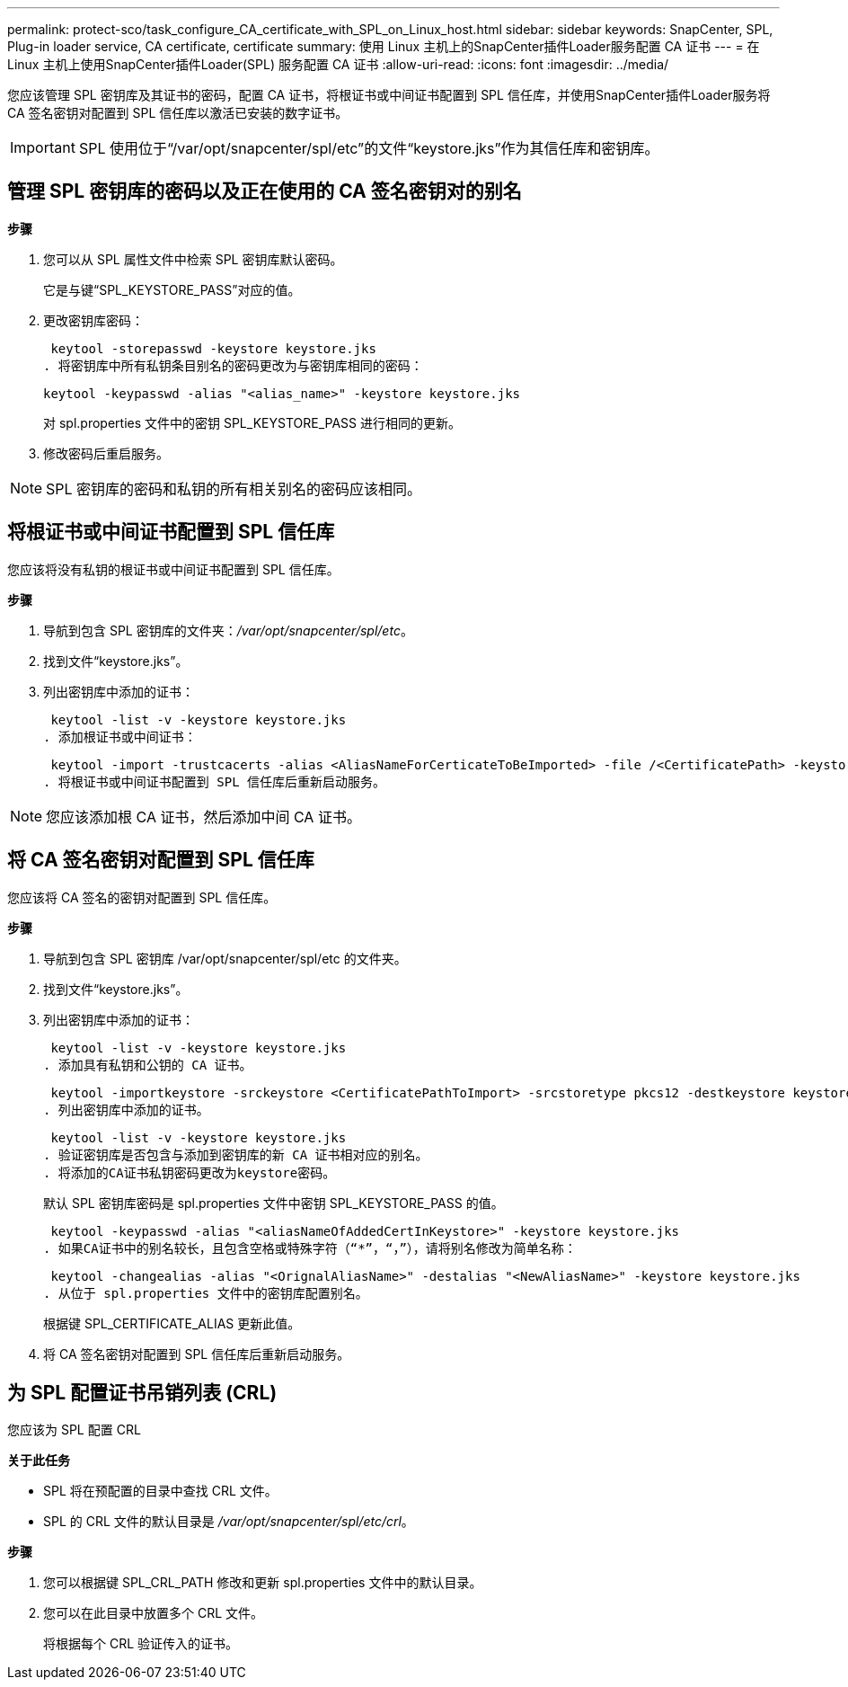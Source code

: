 ---
permalink: protect-sco/task_configure_CA_certificate_with_SPL_on_Linux_host.html 
sidebar: sidebar 
keywords: SnapCenter, SPL, Plug-in loader service, CA certificate, certificate 
summary: 使用 Linux 主机上的SnapCenter插件Loader服务配置 CA 证书 
---
= 在 Linux 主机上使用SnapCenter插件Loader(SPL) 服务配置 CA 证书
:allow-uri-read: 
:icons: font
:imagesdir: ../media/


[role="lead"]
您应该管理 SPL 密钥库及其证书的密码，配置 CA 证书，将根证书或中间证书配置到 SPL 信任库，并使用SnapCenter插件Loader服务将 CA 签名密钥对配置到 SPL 信任库以激活已安装的数字证书。


IMPORTANT: SPL 使用位于“/var/opt/snapcenter/spl/etc”的文件“keystore.jks”作为其信任库和密钥库。



== 管理 SPL 密钥库的密码以及正在使用的 CA 签名密钥对的别名

*步骤*

. 您可以从 SPL 属性文件中检索 SPL 密钥库默认密码。
+
它是与键“SPL_KEYSTORE_PASS”对应的值。

. 更改密钥库密码：
+
 keytool -storepasswd -keystore keystore.jks
. 将密钥库中所有私钥条目别名的密码更改为与密钥库相同的密码：
+
 keytool -keypasswd -alias "<alias_name>" -keystore keystore.jks
+
对 spl.properties 文件中的密钥 SPL_KEYSTORE_PASS 进行相同的更新。

. 修改密码后重启服务。



NOTE: SPL 密钥库的密码和私钥的所有相关别名的密码应该相同。



== 将根证书或中间证书配置到 SPL 信任库

您应该将没有私钥的根证书或中间证书配置到 SPL 信任库。

*步骤*

. 导航到包含 SPL 密钥库的文件夹：_/var/opt/snapcenter/spl/etc_。
. 找到文件“keystore.jks”。
. 列出密钥库中添加的证书：
+
 keytool -list -v -keystore keystore.jks
. 添加根证书或中间证书：
+
 keytool -import -trustcacerts -alias <AliasNameForCerticateToBeImported> -file /<CertificatePath> -keystore keystore.jks
. 将根证书或中间证书配置到 SPL 信任库后重新启动服务。



NOTE: 您应该添加根 CA 证书，然后添加中间 CA 证书。



== 将 CA 签名密钥对配置到 SPL 信任库

您应该将 CA 签名的密钥对配置到 SPL 信任库。

*步骤*

. 导航到包含 SPL 密钥库 /var/opt/snapcenter/spl/etc 的文件夹。
. 找到文件“keystore.jks”。
. 列出密钥库中添加的证书：
+
 keytool -list -v -keystore keystore.jks
. 添加具有私钥和公钥的 CA 证书。
+
 keytool -importkeystore -srckeystore <CertificatePathToImport> -srcstoretype pkcs12 -destkeystore keystore.jks -deststoretype JKS
. 列出密钥库中添加的证书。
+
 keytool -list -v -keystore keystore.jks
. 验证密钥库是否包含与添加到密钥库的新 CA 证书相对应的别名。
. 将添加的CA证书私钥密码更改为keystore密码。
+
默认 SPL 密钥库密码是 spl.properties 文件中密钥 SPL_KEYSTORE_PASS 的值。

+
 keytool -keypasswd -alias "<aliasNameOfAddedCertInKeystore>" -keystore keystore.jks
. 如果CA证书中的别名较长，且包含空格或特殊字符（“*”，“，”），请将别名修改为简单名称：
+
 keytool -changealias -alias "<OrignalAliasName>" -destalias "<NewAliasName>" -keystore keystore.jks
. 从位于 spl.properties 文件中的密钥库配置别名。
+
根据键 SPL_CERTIFICATE_ALIAS 更新此值。

. 将 CA 签名密钥对配置到 SPL 信任库后重新启动服务。




== 为 SPL 配置证书吊销列表 (CRL)

您应该为 SPL 配置 CRL

*关于此任务*

* SPL 将在预配置的目录中查找 CRL 文件。
* SPL 的 CRL 文件的默认目录是 _/var/opt/snapcenter/spl/etc/crl_。


*步骤*

. 您可以根据键 SPL_CRL_PATH 修改和更新 spl.properties 文件中的默认目录。
. 您可以在此目录中放置多个 CRL 文件。
+
将根据每个 CRL 验证传入的证书。


